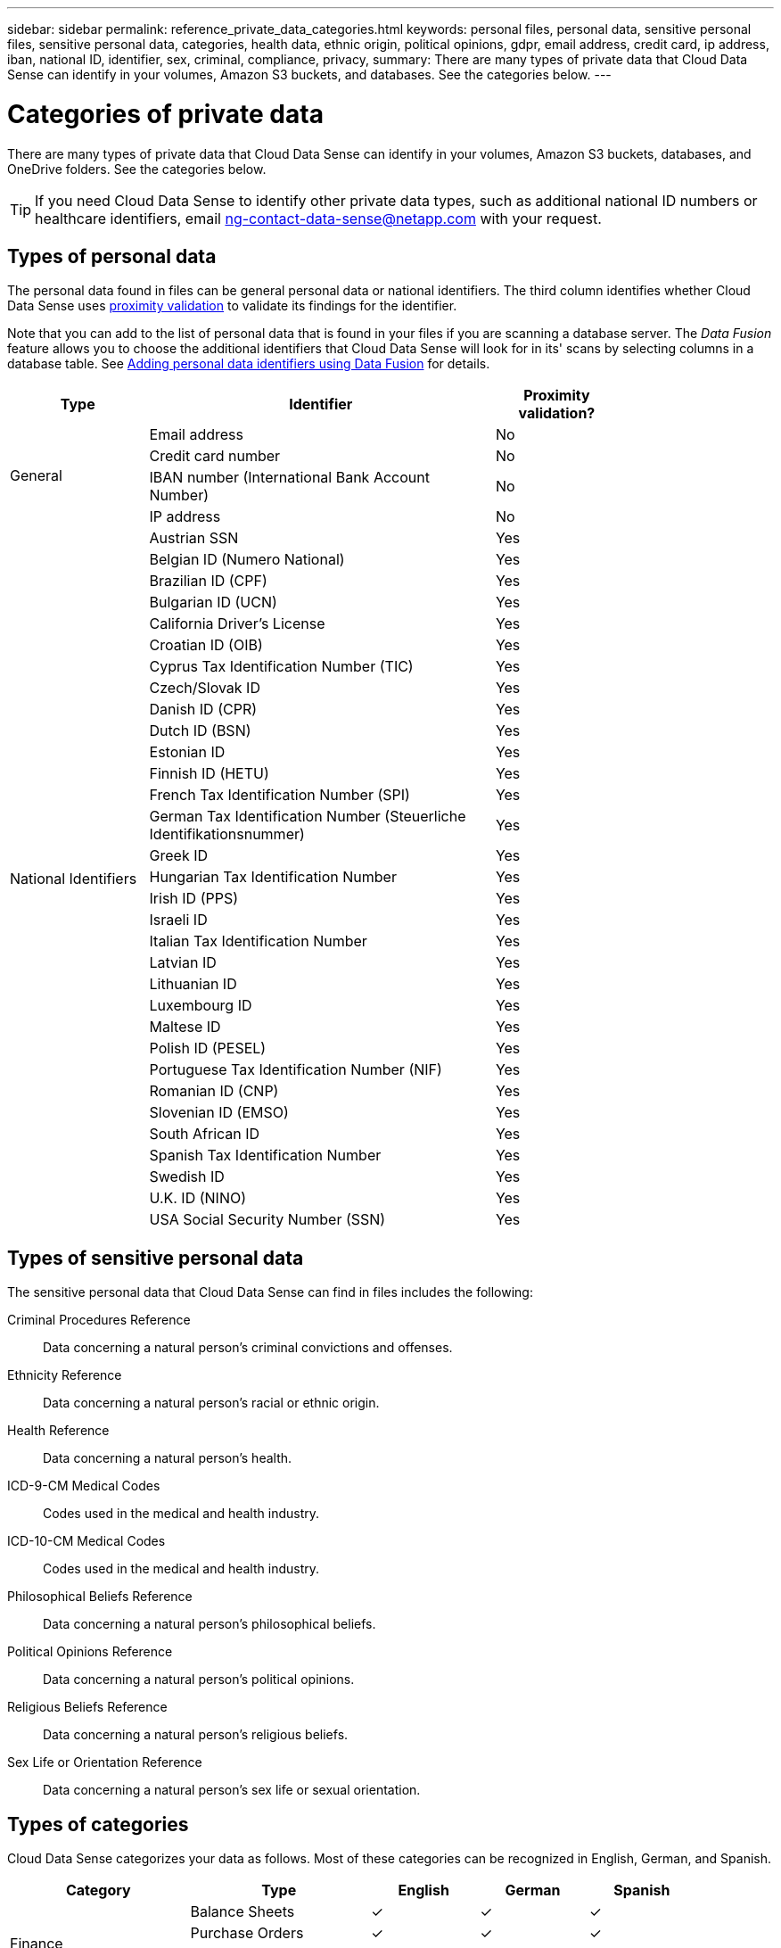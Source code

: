 ---
sidebar: sidebar
permalink: reference_private_data_categories.html
keywords: personal files, personal data, sensitive personal files, sensitive personal data, categories, health data, ethnic origin, political opinions, gdpr, email address, credit card, ip address, iban, national ID, identifier, sex, criminal, compliance, privacy,
summary: There are many types of private data that Cloud Data Sense can identify in your volumes, Amazon S3 buckets, and databases. See the categories below.
---

= Categories of private data
:hardbreaks:
:nofooter:
:icons: font
:linkattrs:
:imagesdir: ./media/

[.lead]
There are many types of private data that Cloud Data Sense can identify in your volumes, Amazon S3 buckets, databases, and OneDrive folders. See the categories below.

TIP: If you need Cloud Data Sense to identify other private data types, such as additional national ID numbers or healthcare identifiers, email ng-contact-data-sense@netapp.com with your request.

== Types of personal data

The personal data found in files can be general personal data or national identifiers. The third column identifies whether Cloud Data Sense uses link:task_controlling_private_data.html#personal-data[proximity validation^] to validate its findings for the identifier.

Note that you can add to the list of personal data that is found in your files if you are scanning a database server. The _Data Fusion_ feature allows you to choose the additional identifiers that Cloud Data Sense will look for in its' scans by selecting columns in a database table. See link:task_managing_data_fusion.html[Adding personal data identifiers using Data Fusion^] for details.

[cols="20,50,18",width=80%,options="header"]
|===
| Type
| Identifier
| Proximity validation?

.4+| General | Email address | No
| Credit card number | No
| IBAN number (International Bank Account Number) | No
| IP address | No

.32+| National Identifiers | Austrian SSN | Yes
| Belgian ID (Numero National) | Yes
| Brazilian ID (CPF) | Yes
| Bulgarian ID (UCN) | Yes
| California Driver's License | Yes
| Croatian ID (OIB) | Yes
| Cyprus Tax Identification Number (TIC) | Yes
| Czech/Slovak ID | Yes
| Danish ID (CPR) | Yes
| Dutch ID (BSN) | Yes
| Estonian ID | Yes
| Finnish ID (HETU) | Yes
| French Tax Identification Number (SPI) | Yes
| German Tax Identification Number (Steuerliche Identifikationsnummer) | Yes
| Greek ID | Yes
| Hungarian Tax Identification Number | Yes
| Irish ID (PPS) | Yes
| Israeli ID | Yes
| Italian Tax Identification Number | Yes
| Latvian ID | Yes
| Lithuanian ID | Yes
| Luxembourg ID | Yes
| Maltese ID | Yes
| Polish ID (PESEL) | Yes
| Portuguese Tax Identification Number (NIF) | Yes
| Romanian ID (CNP) | Yes
| Slovenian ID (EMSO) | Yes
| South African ID | Yes
| Spanish Tax Identification Number | Yes
| Swedish ID | Yes
| U.K. ID (NINO) | Yes
| USA Social Security Number (SSN) | Yes
|===

== Types of sensitive personal data

The sensitive personal data that Cloud Data Sense can find in files includes the following:

// Civil Law Reference:: Data concerning a natural person’s civil law suits, offences, and procedures.
Criminal Procedures Reference::	Data concerning a natural person’s criminal convictions and offenses.
Ethnicity Reference::	Data concerning a natural person’s racial or ethnic origin.
Health Reference:: Data concerning a natural person’s health.
ICD-9-CM Medical Codes:: Codes used in the medical and health industry.
ICD-10-CM Medical Codes:: Codes used in the medical and health industry.
Philosophical Beliefs Reference::	Data concerning a natural person’s philosophical beliefs.
Political Opinions Reference:: Data concerning a natural person’s political opinions.
Religious Beliefs Reference::	Data concerning a natural person’s religious beliefs.
Sex Life or Orientation Reference::	Data concerning a natural person’s sex life or sexual orientation.

== Types of categories

Cloud Data Sense categorizes your data as follows. Most of these categories can be recognized in English, German, and Spanish.

[cols="25,25,15,15,15",width=90%,options="header"]
|===
| Category
| Type
| English
| German
| Spanish

.4+| Finance | Balance Sheets | ✓ | ✓ | ✓
| Purchase Orders | ✓ | ✓ | ✓
| Invoices | ✓ | ✓ | ✓
| Quarterly Reports | ✓ | ✓ | ✓

.6+| HR | Background Checks | ✓ |  | ✓
| Compensation Plans | ✓ | ✓ | ✓
| Employee Contracts | ✓ |  | ✓
| Employee Reviews | ✓ |  | ✓
| Health | ✓ |  | ✓
| Resumes | ✓ | ✓ | ✓

.2+| Legal| NDAs | ✓ | ✓ | ✓
| Vendor-Customer contracts | ✓ | ✓ | ✓

.2+| Marketing| Campaigns | ✓ | ✓ | ✓
| Conferences | ✓ | ✓ | ✓

.1+| Operations| Audit Reports | ✓ | ✓ | ✓

.1+| Sales | Sales Orders | ✓ | ✓ |

.4+| Services | RFI | ✓ |  | ✓
| RFP | ✓ |  | ✓
| SOW | ✓ | ✓ | ✓
| Training | ✓ | ✓ | ✓

.1+| Support | Complaints and Tickets | ✓ | ✓ | ✓

|===

The following Metadata categories are also supported:

* Application Data
* Archive Files
* Audio
* Business Application Data
* CAD Files
* Database and index files
* Design Files
* Email Application Data
* Executables
* Financial Application Data
* Health Application Data
* Images
* Logs
* Miscellaneous Documents
* Miscellaneous Presentations
* Miscellaneous Spreadsheets
* Miscellaneous "Unknown"
* Videos

== Types of files

Cloud Data Sense scans all files for category and metadata insights and displays all file types in the file types section of the dashboard.

But when Data Sense detects Personal Identifiable Information (PII), or when it performs a DSAR search, only the following file formats are supported:

`+.CSV, .DCM, .DICOM, .DOC, .DOCX, .JSON, .PDF, .PPTX, .RTF, .TXT, .XLS, and .XLSX.+`

== Accuracy of information found

NetApp can't guarantee 100% accuracy of the personal data and sensitive personal data that Cloud Data Sense identifies. You should always validate the information by reviewing the data.

Based on our testing, the table below shows the accuracy of the information that Data Sense finds. We break it down by _precision_ and _recall_:

Precision:: The probability that what Data Sense finds has been identified correctly. For example, a precision rate of 90% for personal data means that 9 out of 10 files identified as containing personal information, actually contain personal information. 1 out of 10 files would be a false positive.

Recall:: The probability for Data Sense to find what it should. For example, a recall rate of 70% for personal data means that Data Sense can identify 7 out of 10 files that actually contain personal information in your organization. Data Sense would miss 30% of the data and it won’t appear in the dashboard.

We are constantly improving the accuracy of our results. Those improvements will be automatically available in future Data Sense releases.

[cols="25,20,20",width=80%,options="header"]
|===
| Type
| Precision
| Recall

| Personal data - General | 90%-95% | 60%-80%
| Personal data - Country identifiers | 30%-60% | 40%-60%
| Sensitive personal data | 80%-95% | 20%-30%
| Categories | 90%-97% | 60%-80%
|===
